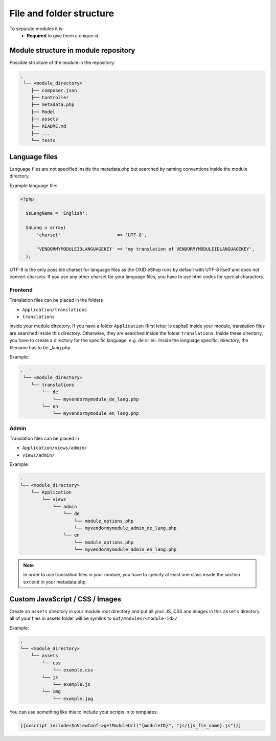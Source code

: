 .. _modules_structure-20170217:

File and folder structure
=========================

To separate modules it is:
  - **Required** to give them a unique id.

Module structure in module repository
-------------------------------------

Possible structure of the module in the repository:

.. code::

  .
   └── <module_directory>
      ├── composer.json
      ├── Controller
      ├── metadata.php
      ├── Model
      ├── assets
      ├── README.md
      ├── ...
      └── tests

.. _modules_structure_language_files:

.. todo: #AF: check: structure is not up to date with what we recommend now (put code into src directory): AF

Language files
--------------

Language files are not specified inside the metadata.php but searched by naming conventions inside the module directory.

Example language file:

.. code::

  <?php

    $sLangName = 'English';

    $aLang = array(
        'charset'                     => 'UTF-8',

        'VENDORMYMODULEIDLANGUAGEKEY' => 'my translation of VENDORMYMODULEIDLANGUAGEKEY',
    );

UTF-8 is the only possible charset for language files as the OXID eShop runs by default with UTF-8 itself and
does not convert charsets. If you use any other charset for your language files, you have to use html codes for
special characters.

.. _modules_structure_language_files_frontend:

Frontend
^^^^^^^^

Translation files can be placed in the folders

* ``Application/translations``
* ``translations``

inside your module directory.
If you have a folder ``Application`` (first letter is capital) inside your module, translation files are searched
inside this directory. Otherwise, they are searched inside the folder ``translations``.
Inside these directory, you have to create a directory for the specific language, e.g. ``de`` or ``en``.
Inside the language specific, directory, the filename has to be _lang.php.

Example:

.. code::

  .
   └── <module_directory>
      └── translations
          └── de
              └── myvendormymodule_de_lang.php
          └── en
              └── myvendormymodule_en_lang.php


.. _modules_structure_language_files_admin:

Admin
^^^^^

Translation files can be placed in

* ``Application/views/admin/``
* ``views/admin/``

Example:

.. code::

  .
  └── <module_directory>
      └── Application
          └── views
              └── admin
                  └── de
                      └── module_options.php
                      └── myvendormymodule_admin_de_lang.php
                  └── en
                      └── module_options.php
                      └── myvendormymodule_admin_en_lang.php

.. note::
    In order to use translation files in your module, you have to specify at least one class inside the section ``extend``
    in your metadata.php.


Custom JavaScript / CSS / Images
--------------------------------

Create an ``assets`` directory in your module root directory and put all your JS, CSS and images in this ``assets`` directory.
all of your files in assets folder will be symlink to ``out/modules/<module-id>/``

Example:

.. code::

  .
  └── <module_directory>
      └── assets
          └── css
              └── example.css
          └── js
              └── example.js
          └── img
              └── example.jpg


You can use something like this to include your scripts in to templates:

.. code:: php

  [{oxscript include=$oViewConf->getModuleUrl("{moduleID}", "js/{js_fle_name}.js")}]

.. todo: #AF/Igor: change to twig template example
